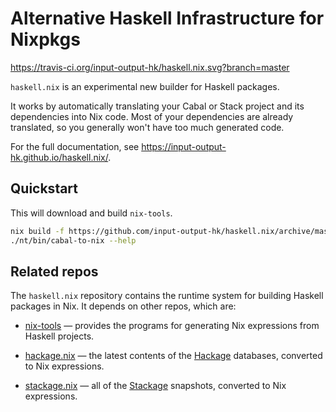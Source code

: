 * Alternative Haskell Infrastructure for Nixpkgs

[[https://travis-ci.org/input-output-hk/haskell.nix][https://travis-ci.org/input-output-hk/haskell.nix.svg?branch=master]]

=haskell.nix= is an experimental new builder for Haskell packages.

It works by automatically translating your Cabal or Stack project and
its dependencies into Nix code. Most of your dependencies are already
translated, so you generally won't have too much generated code.

For the full documentation, see https://input-output-hk.github.io/haskell.nix/.

** Quickstart

This will download and build =nix-tools=.

#+begin_src sh
nix build -f https://github.com/input-output-hk/haskell.nix/archive/master.tar.gz nix-tools -o nt
./nt/bin/cabal-to-nix --help
#+end_src

** Related repos

The =haskell.nix= repository contains the runtime system for building
Haskell packages in Nix. It depends on other repos, which are:

- [[https://github.com/input-output-hk/nix-tools][nix-tools]] — provides the programs for generating Nix expressions from
  Haskell projects.

- [[https://github.com/input-output-hk/hackage.nix][hackage.nix]] — the latest contents of the [[https://hackage.haskell.org/][Hackage]] databases,
  converted to Nix expressions.

- [[https://github.com/input-output-hk/stackage.nix][stackage.nix]] — all of the [[https://www.stackage.org/][Stackage]] snapshots, converted to Nix
  expressions.
